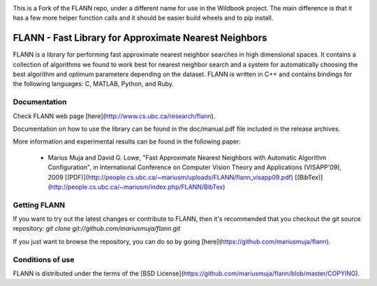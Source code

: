 |Pypi| |Travis|


This is a Fork of the FLANN repo, under a different name for use in the Wildbook
project. The main difference is that it has a few more helper function calls
and it should be easier build wheels and to pip install.


FLANN - Fast Library for Approximate Nearest Neighbors
======================================================

FLANN is a library for performing fast approximate nearest neighbor searches in high dimensional spaces. It contains a collection of algorithms we found to work best for nearest neighbor search and a system for automatically choosing the best algorithm and optimum parameters depending on the dataset.
FLANN is written in C++ and contains bindings for the following languages: C, MATLAB, Python, and Ruby.


Documentation
-------------

Check FLANN web page [here](http://www.cs.ubc.ca/research/flann).

Documentation on how to use the library can be found in the doc/manual.pdf file included in the release archives.

More information and experimental results can be found in the following paper:

  * Marius Muja and David G. Lowe, "Fast Approximate Nearest Neighbors with Automatic Algorithm Configuration", in International Conference on Computer Vision Theory and Applications (VISAPP'09), 2009 [(PDF)](http://people.cs.ubc.ca/~mariusm/uploads/FLANN/flann_visapp09.pdf) [(BibTex)](http://people.cs.ubc.ca/~mariusm/index.php/FLANN/BibTex)


Getting FLANN
-------------

If you want to try out the latest changes or contribute to FLANN, then it's recommended that you checkout the git source repository: `git clone git://github.com/mariusmuja/flann.git`

If you just want to browse the repository, you can do so by going [here](https://github.com/mariusmuja/flann).


Conditions of use
-----------------

FLANN is distributed under the terms of the [BSD License](https://github.com/mariusmuja/flann/blob/master/COPYING).


.. |Travis| image:: https://img.shields.io/travis/WildbookOrg/wbia-pyflann/master.svg?label=Travis%20CI
   :target: https://travis-ci.org/WildbookOrg/wbia-pyflann?branch=master
.. |Pypi| image:: https://img.shields.io/pypi/v/wbia-pyflann.svg
   :target: https://pypi.python.org/pypi/wbia-pyflann

